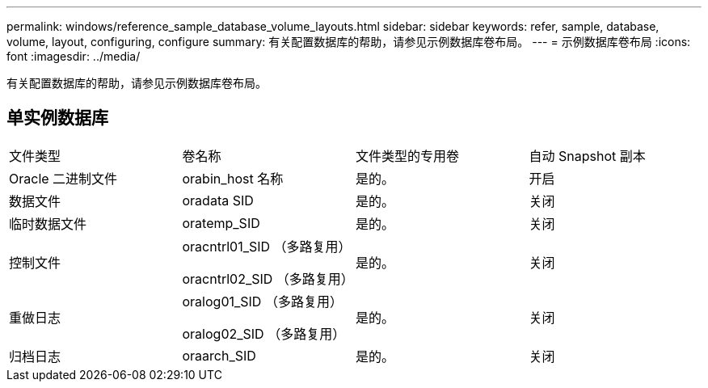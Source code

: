 ---
permalink: windows/reference_sample_database_volume_layouts.html 
sidebar: sidebar 
keywords: refer, sample, database, volume, layout, configuring, configure 
summary: 有关配置数据库的帮助，请参见示例数据库卷布局。 
---
= 示例数据库卷布局
:icons: font
:imagesdir: ../media/


[role="lead"]
有关配置数据库的帮助，请参见示例数据库卷布局。



== 单实例数据库

|===


| 文件类型 | 卷名称 | 文件类型的专用卷 | 自动 Snapshot 副本 


 a| 
Oracle 二进制文件
 a| 
orabin_host 名称
 a| 
是的。
 a| 
开启



 a| 
数据文件
 a| 
oradata SID
 a| 
是的。
 a| 
关闭



 a| 
临时数据文件
 a| 
oratemp_SID
 a| 
是的。
 a| 
关闭



 a| 
控制文件
 a| 
oracntrl01_SID （多路复用）

oracntrl02_SID （多路复用）
 a| 
是的。
 a| 
关闭



 a| 
重做日志
 a| 
oralog01_SID （多路复用）

oralog02_SID （多路复用）
 a| 
是的。
 a| 
关闭



 a| 
归档日志
 a| 
oraarch_SID
 a| 
是的。
 a| 
关闭

|===